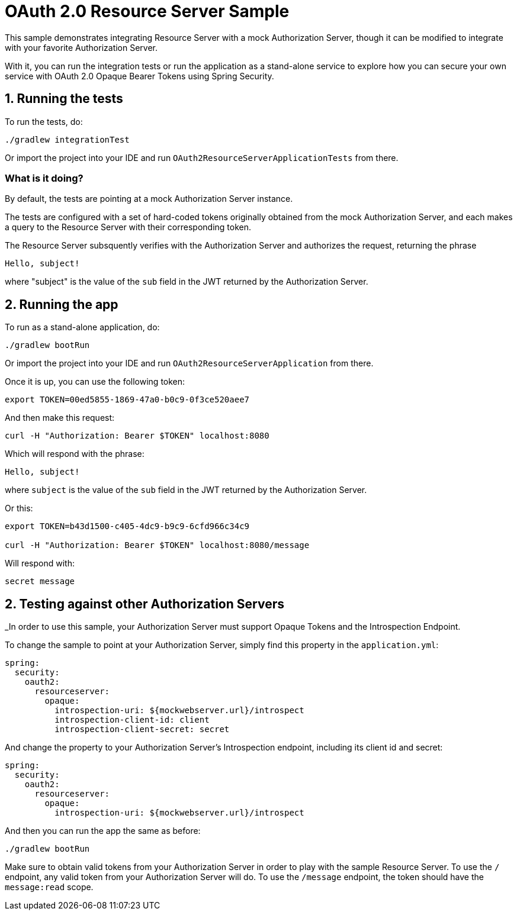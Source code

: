 = OAuth 2.0 Resource Server Sample

This sample demonstrates integrating Resource Server with a mock Authorization Server, though it can be modified to integrate
with your favorite Authorization Server.

With it, you can run the integration tests or run the application as a stand-alone service to explore how you can
secure your own service with OAuth 2.0 Opaque Bearer Tokens using Spring Security.

== 1. Running the tests

To run the tests, do:

```bash
./gradlew integrationTest
```

Or import the project into your IDE and run `OAuth2ResourceServerApplicationTests` from there.

=== What is it doing?

By default, the tests are pointing at a mock Authorization Server instance.

The tests are configured with a set of hard-coded tokens originally obtained from the mock Authorization Server,
and each makes a query to the Resource Server with their corresponding token.

The Resource Server subsquently verifies with the Authorization Server and authorizes the request, returning the phrase

```bash
Hello, subject!
```

where "subject" is the value of the `sub` field in the JWT returned by the Authorization Server.

== 2. Running the app

To run as a stand-alone application, do:

```bash
./gradlew bootRun
```

Or import the project into your IDE and run `OAuth2ResourceServerApplication` from there.

Once it is up, you can use the following token:

```bash
export TOKEN=00ed5855-1869-47a0-b0c9-0f3ce520aee7
```

And then make this request:

```bash
curl -H "Authorization: Bearer $TOKEN" localhost:8080
```

Which will respond with the phrase:

```bash
Hello, subject!
```

where `subject` is the value of the `sub` field in the JWT returned by the Authorization Server.

Or this:

```bash
export TOKEN=b43d1500-c405-4dc9-b9c9-6cfd966c34c9

curl -H "Authorization: Bearer $TOKEN" localhost:8080/message
```

Will respond with:

```bash
secret message
```

== 2. Testing against other Authorization Servers

_In order to use this sample, your Authorization Server must support Opaque Tokens and the Introspection Endpoint.

To change the sample to point at your Authorization Server, simply find this property in the `application.yml`:

```yaml
spring:
  security:
    oauth2:
      resourceserver:
        opaque:
          introspection-uri: ${mockwebserver.url}/introspect
          introspection-client-id: client
          introspection-client-secret: secret
```

And change the property to your Authorization Server's Introspection endpoint, including its client id and secret:

```yaml
spring:
  security:
    oauth2:
      resourceserver:
        opaque:
          introspection-uri: ${mockwebserver.url}/introspect
```

And then you can run the app the same as before:

```bash
./gradlew bootRun
```

Make sure to obtain valid tokens from your Authorization Server in order to play with the sample Resource Server.
To use the `/` endpoint, any valid token from your Authorization Server will do.
To use the `/message` endpoint, the token should have the `message:read` scope.
